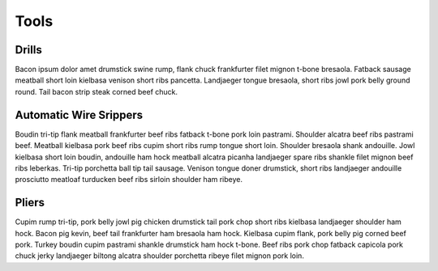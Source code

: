 Tools
=======

Drills
---------

Bacon ipsum dolor amet drumstick swine rump, flank chuck frankfurter filet mignon t-bone bresaola. Fatback sausage meatball short loin kielbasa venison short ribs pancetta. Landjaeger tongue bresaola, short ribs jowl pork belly ground round. Tail bacon strip steak corned beef chuck.

Automatic Wire Srippers
-----------------------

Boudin tri-tip flank meatball frankfurter beef ribs fatback t-bone pork loin pastrami. Shoulder alcatra beef ribs pastrami beef. Meatball kielbasa pork beef ribs cupim short ribs rump tongue short loin. Shoulder bresaola shank andouille. Jowl kielbasa short loin boudin, andouille ham hock meatball alcatra picanha landjaeger spare ribs shankle filet mignon beef ribs leberkas. Tri-tip porchetta ball tip tail sausage. Venison tongue doner drumstick, short ribs landjaeger andouille prosciutto meatloaf turducken beef ribs sirloin shoulder ham ribeye.

Pliers
-----------

Cupim rump tri-tip, pork belly jowl pig chicken drumstick tail pork chop short ribs kielbasa landjaeger shoulder ham hock. Bacon pig kevin, beef tail frankfurter ham bresaola ham hock. Kielbasa cupim flank, pork belly pig corned beef pork. Turkey boudin cupim pastrami shankle drumstick ham hock t-bone. Beef ribs pork chop fatback capicola pork chuck jerky landjaeger biltong alcatra shoulder porchetta ribeye filet mignon pork loin.


